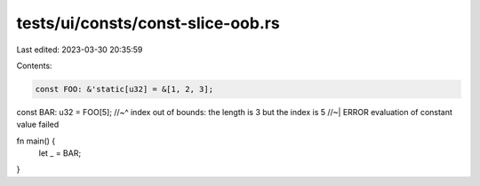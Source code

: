 tests/ui/consts/const-slice-oob.rs
==================================

Last edited: 2023-03-30 20:35:59

Contents:

.. code-block:: rs

    const FOO: &'static[u32] = &[1, 2, 3];
const BAR: u32 = FOO[5];
//~^ index out of bounds: the length is 3 but the index is 5
//~| ERROR evaluation of constant value failed

fn main() {
    let _ = BAR;
}


